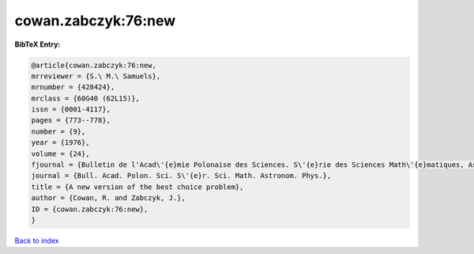 cowan.zabczyk:76:new
====================

.. :cite:t:`cowan.zabczyk:76:new`

.. bibliography:: ../../All.bib

**BibTeX Entry:**

.. code-block:: bibtex

   @article{cowan.zabczyk:76:new,
   mrreviewer = {S.\ M.\ Samuels},
   mrnumber = {428424},
   mrclass = {60G40 (62L15)},
   issn = {0001-4117},
   pages = {773--778},
   number = {9},
   year = {1976},
   volume = {24},
   fjournal = {Bulletin de l'Acad\'{e}mie Polonaise des Sciences. S\'{e}rie des Sciences Math\'{e}matiques, Astronomiques et Physiques},
   journal = {Bull. Acad. Polon. Sci. S\'{e}r. Sci. Math. Astronom. Phys.},
   title = {A new version of the best choice problem},
   author = {Cowan, R. and Zabczyk, J.},
   ID = {cowan.zabczyk:76:new},
   }

`Back to index <../index>`_
